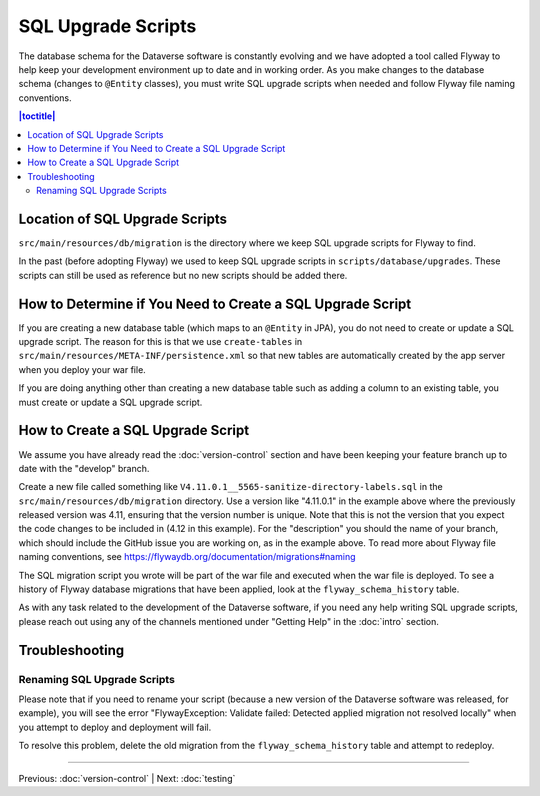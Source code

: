 ===================
SQL Upgrade Scripts
===================

The database schema for the Dataverse software is constantly evolving and we have adopted a tool called Flyway to help keep your development environment up to date and in working order. As you make changes to the database schema (changes to ``@Entity`` classes), you must write SQL upgrade scripts when needed and follow Flyway file naming conventions.

.. contents:: |toctitle|
	:local:

Location of SQL Upgrade Scripts
-------------------------------

``src/main/resources/db/migration`` is the directory where we keep SQL upgrade scripts for Flyway to find.

In the past (before adopting Flyway) we used to keep SQL upgrade scripts in ``scripts/database/upgrades``. These scripts can still be used as reference but no new scripts should be added there.

How to Determine if You Need to Create a SQL Upgrade Script
-----------------------------------------------------------

If you are creating a new database table (which maps to an ``@Entity`` in JPA), you do not need to create or update a SQL upgrade script. The reason for this is that we use ``create-tables`` in ``src/main/resources/META-INF/persistence.xml`` so that new tables are automatically created by the app server when you deploy your war file.

If you are doing anything other than creating a new database table such as adding a column to an existing table, you must create or update a SQL upgrade script.

How to Create a SQL Upgrade Script
----------------------------------

We assume you have already read the :doc:`version-control` section and have been keeping your feature branch up to date with the "develop" branch.

Create a new file called something like ``V4.11.0.1__5565-sanitize-directory-labels.sql`` in the ``src/main/resources/db/migration`` directory. Use a version like "4.11.0.1" in the example above where the previously released version was 4.11, ensuring that the version number is unique. Note that this is not the version that you expect the code changes to be included in (4.12 in this example). For the "description" you should the name of your branch, which should include the GitHub issue you are working on, as in the example above. To read more about Flyway file naming conventions, see https://flywaydb.org/documentation/migrations#naming

The SQL migration script you wrote will be part of the war file and executed when the war file is deployed. To see a history of Flyway database migrations that have been applied, look at the ``flyway_schema_history`` table.

As with any task related to the development of the Dataverse software, if you need any help writing SQL upgrade scripts, please reach out using any of the channels mentioned under "Getting Help" in the :doc:`intro` section.

Troubleshooting
---------------

Renaming SQL Upgrade Scripts
~~~~~~~~~~~~~~~~~~~~~~~~~~~~

Please note that if you need to rename your script (because a new version of the Dataverse software was released, for example), you will see the error "FlywayException: Validate failed: Detected applied migration not resolved locally" when you attempt to deploy and deployment will fail.

To resolve this problem, delete the old migration from the ``flyway_schema_history`` table and attempt to redeploy.

----

Previous: :doc:`version-control` | Next: :doc:`testing`

